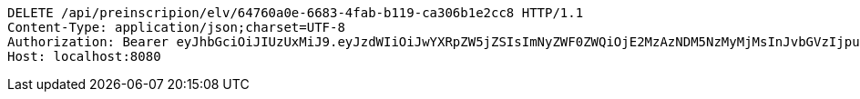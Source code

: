 [source,http,options="nowrap"]
----
DELETE /api/preinscripion/elv/64760a0e-6683-4fab-b119-ca306b1e2cc8 HTTP/1.1
Content-Type: application/json;charset=UTF-8
Authorization: Bearer eyJhbGciOiJIUzUxMiJ9.eyJzdWIiOiJwYXRpZW5jZSIsImNyZWF0ZWQiOjE2MzAzNDM5NzMyMjMsInJvbGVzIjpudWxsLCJpZCI6IjYyNzc0MjdlLTM5M2MtNDMyZi04NmE2LTY4ZmRhZTQ3YmVmOCIsInRva2VuX3R5cGUiOiJhY2Nlc3NfdG9rZW4iLCJleHAiOjE2MzAzNDc1NzN9.5Z1uszD32i1X9wTSa5NL81vt1ktOb2ZwhZr9iiSLaewkrDdKan2w8ZCCwefo0ZkPcjsdsJGLUI6cEYdvCQN_qg
Host: localhost:8080

----